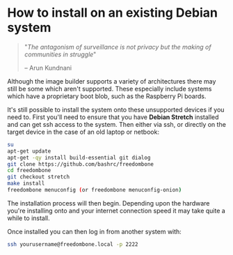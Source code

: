 #+TITLE:
#+AUTHOR: Bob Mottram
#+EMAIL: bob@freedombone.net
#+KEYWORDS: freedombone, debian, install
#+DESCRIPTION: How to install Freedombone onto an existing Debian system
#+OPTIONS: ^:nil toc:nil
#+HTML_HEAD: <link rel="stylesheet" type="text/css" href="freedombone.css" />

#+attr_html: :width 80% :height 10% :align center
[[file:images/logo.png]]

* How to install on an existing Debian system

#+BEGIN_QUOTE
"/The antagonism of surveillance is not privacy but the making of communities in struggle/"

-- Arun Kundnani
#+END_QUOTE

Although the image builder supports a variety of architectures there may still be some which aren't supported. These especially include systems which have a proprietary boot blob, such as the Raspberry Pi boards.

It's still possible to install the system onto these unsupported devices if you need to. First you'll need to ensure that you have *Debian Stretch* installed and can get ssh access to the system. Then either via ssh, or directly on the target device in the case of an old laptop or netbook:

#+BEGIN_SRC bash
su
apt-get update
apt-get -qy install build-essential git dialog
git clone https://github.com/bashrc/freedombone
cd freedombone
git checkout stretch
make install
freedombone menuconfig (or freedombone menuconfig-onion)
#+END_SRC

The installation process will then begin. Depending upon the hardware you're installing onto and your internet connection speed it may take quite a while to install.

Once installed you can then log in from another system with:

#+BEGIN_SRC bash
ssh yourusername@freedombone.local -p 2222
#+END_SRC
